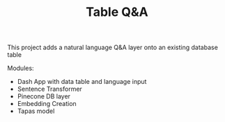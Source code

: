 #+TITLE: Table Q&A

This project adds a natural language Q&A layer onto an existing
database table

Modules:

- Dash App with data table and language input
- Sentence Transformer
- Pinecone DB layer
- Embedding Creation
- Tapas model
